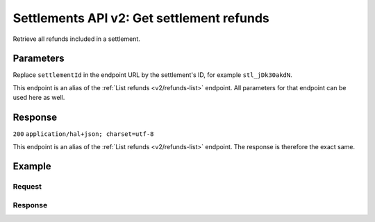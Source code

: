 .. _v2/settlements-get-refunds:

Settlements API v2: Get settlement refunds
==========================================

.. endpoint::
   :method: GET
   :url: https://api.mollie.com/v2/settlements/*settlementId*/refunds

.. authentication::
   :api_keys: false
   :oauth: true

Retrieve all refunds included in a settlement.

Parameters
----------
Replace ``settlementId`` in the endpoint URL by the settlement's ID, for example ``stl_jDk30akdN``.

This endpoint is an alias of the :ref:`List refunds <v2/refunds-list>` endpoint. All parameters for that endpoint can
be used here as well.

Response
--------
``200`` ``application/hal+json; charset=utf-8``

This endpoint is an alias of the :ref:`List refunds <v2/refunds-list>` endpoint. The response is therefore the exact
same.

Example
-------

Request
^^^^^^^
.. code-block:: bash
   :linenos:

   curl -X GET https://api.mollie.com/v2/settlements/stl_jDk30akdN/refunds \
       -H "Authorization: Bearer access_Wwvu7egPcJLLJ9Kb7J632x8wJ2zMeJ"

Response
^^^^^^^^
.. code-block:: http
   :linenos:

   HTTP/1.1 200 OK
   Content-Type: application/hal+json; charset=utf-8

   {
       "totalCount": 28,
       "offset": 0,
       "count": 10,
       "data": [
           {
               "id": "re_CkS3qkJ8Ny",
               "payment": {
                   "resource": "payment",
                   "id": "tr_2qkhcMzypH",
                   "mode": "live",
                   "createdDatetime": "2017-01-11T15:38:55.0Z",
                   "status": "refunded",
                   "paidDatetime": "2017-01-11T15:40:59.0Z",
                   "amount": "25.00",
                   "amountRefunded": "5.00",
                   "amountRemaining": "45.00",
                   "description": "Test payment 25 EU",
                   "method": "ideal",
                   "metadata": null,
                   "profileId": "pfl_D96wnsu869",
                   "links": {
                       "refunds": "http://api.mollie.com/v2/payments/tr_2qkhcMzypH/refunds",
                       "settlement": "http://api.mollie.com/v2/settlements/stl_QM8w7JDEhU"
                   },
                   "settlementId": "stl_QM8w7JDEhU"
               },
               "amount": "5.00",
               "status": "processing",
               "refundedDatetime": "2017-01-11T15:39:53.0Z",
               "description": "Test refund 5 EU",
               "links": {
                   "self": "http://api.mollie.com/v2/payments/tr_2qkhcMzypH/refunds/re_CkS3qkJ8Ny"
               }
           },
           { },
           { }
       ],
       "links": {
           "first": "https://api.mollie.com/v2/settlements/stl_QM8w7JDEhU/refunds?count=10&offset=0",
           "previous": null,
           "next": "https://api.mollie.com/v2/settlements/stl_QM8w7JDEhU/refunds?count=10&offset=10",
           "last": "https://api.mollie.com/v2/settlements/stl_QM8w7JDEhU/refunds?count=10&offset=20"
       }
   }
